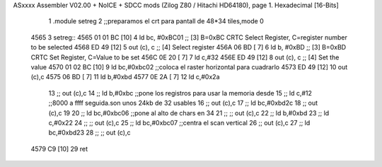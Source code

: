ASxxxx Assembler V02.00 + NoICE + SDCC mods  (Zilog Z80 / Hitachi HD64180), page 1.
Hexadecimal [16-Bits]



                              1 .module setreg
                              2 ;;preparamos el crt para pantall de 48*34 tiles,mode 0
   4565                       3 setreg::
   4565 01 01 BC      [10]    4     ld    bc, #0xBC01  ;; [3] B=0xBC CRTC Select Register, C=register number to be selected
   4568 ED 49         [12]    5         out  (c), c             ;; [4] Select register
   456A 06 BD         [ 7]    6     ld    b, #0xBD  ;; [3] B=0xBD CRTC Set Register, C=Value to be set
   456C 0E 20         [ 7]    7     ld c,#32
   456E ED 49         [12]    8         out  (c), c             ;; [4] Set the value
   4570 01 02 BC      [10]    9     ld bc,#0xbc02       ;;coloca el raster horizontal para cuadrarlo
   4573 ED 49         [12]   10         out (c),c
   4575 06 BD         [ 7]   11     ld b,#0xbd
   4577 0E 2A         [ 7]   12     ld c,#0x2a
                             13     ;;    out (c),c
                             14    ;; ld b,#0xbc              ;;pone los registros para usar la memoria desde
                             15    ;; ld c,#12                ;;8000 a ffff seguida.son unos 24kb de 32 usables
                             16    ;;     out (c),c
                             17    ;; ld bc,#0xbd2c
                             18    ;;     out (c),c
                             19    
                             20    ;; ld bc,#0xbc06       ;;pone al alto de chars en 34
                             21    ;;  ;;   out (c),c
                             22    ;; ld b,#0xbd
                             23    ;; ld c,#0x22
                             24    ;;  ;;   out (c),c
                             25    ;; ld bc,#0xbc07       ;;centra el scan vertical
                             26    ;;     out (c),c
                             27    ;; ld bc,#0xbd23
                             28    ;;    ;; out (c),c
   4579 C9            [10]   29  ret
